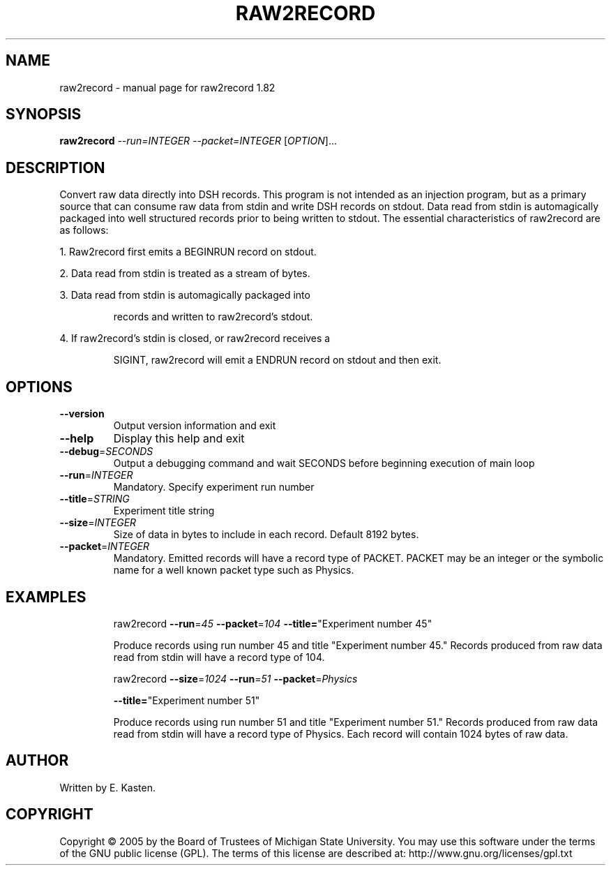 .\" DO NOT MODIFY THIS FILE!  It was generated by help2man 1.35.
.TH RAW2RECORD "1" "February 2006" "raw2record 1.82" "User Commands"
.SH NAME
raw2record \- manual page for raw2record 1.82
.SH SYNOPSIS
.B raw2record
\fI--run=INTEGER --packet=INTEGER \fR[\fIOPTION\fR]...
.SH DESCRIPTION
Convert raw data directly into DSH records.  This program is
not intended as an injection program, but as a primary source that
can consume raw data from stdin and write DSH records on stdout.
Data read from stdin is automagically packaged into well structured
records prior to being written to stdout.  The essential
characteristics of raw2record are as follows:
.PP
1.  Raw2record first emits a BEGINRUN record on stdout.
.PP
2.  Data read from stdin is treated as a stream of bytes.
.PP
3.  Data read from stdin is automagically packaged into
.IP
records and written to raw2record's stdout.
.PP
4.  If raw2record's stdin is closed, or raw2record receives a
.IP
SIGINT, raw2record will emit a ENDRUN record on stdout and
then exit.
.SH OPTIONS
.TP
\fB\-\-version\fR
Output version information and exit
.TP
\fB\-\-help\fR
Display this help and exit
.TP
\fB\-\-debug\fR=\fISECONDS\fR
Output a debugging command and wait SECONDS
before beginning execution of main loop
.TP
\fB\-\-run\fR=\fIINTEGER\fR
Mandatory. Specify experiment run number
.TP
\fB\-\-title\fR=\fISTRING\fR
Experiment title string
.TP
\fB\-\-size\fR=\fIINTEGER\fR
Size of data in bytes to include in each record.
Default 8192 bytes.
.TP
\fB\-\-packet\fR=\fIINTEGER\fR
Mandatory.  Emitted records will have a record
type of PACKET.  PACKET may be an integer or the
symbolic name for a well known packet type such
as Physics.
.SH EXAMPLES
.IP
raw2record \fB\-\-run\fR=\fI45\fR \fB\-\-packet\fR=\fI104\fR \fB\-\-title=\fR"Experiment number 45"
.IP
Produce records using run number 45 and title
"Experiment number 45."  Records produced from raw
data read from stdin will have a record type of 104.
.IP
raw2record \fB\-\-size\fR=\fI1024\fR \fB\-\-run\fR=\fI51\fR \fB\-\-packet\fR=\fIPhysics\fR
.IP
\fB\-\-title=\fR"Experiment number 51"
.IP
Produce records using run number 51 and title
"Experiment number 51."  Records produced from raw data
read from stdin will have a record type of Physics.  Each
record will contain 1024 bytes of raw data.
.SH AUTHOR
Written by E. Kasten.
.SH COPYRIGHT
Copyright \(co 2005 by the Board of Trustees of Michigan State University.
You may use this software under the terms of the GNU public license
(GPL).  The terms of this license are described at:
http://www.gnu.org/licenses/gpl.txt
